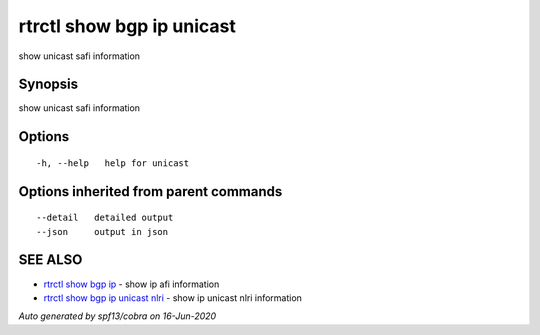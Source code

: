 .. _rtrctl_show_bgp_ip_unicast:

rtrctl show bgp ip unicast
--------------------------

show unicast safi information

Synopsis
~~~~~~~~


show unicast safi information

Options
~~~~~~~

::

  -h, --help   help for unicast

Options inherited from parent commands
~~~~~~~~~~~~~~~~~~~~~~~~~~~~~~~~~~~~~~

::

      --detail   detailed output
      --json     output in json

SEE ALSO
~~~~~~~~

* `rtrctl show bgp ip <rtrctl_show_bgp_ip.rst>`_ 	 - show ip afi information
* `rtrctl show bgp ip unicast nlri <rtrctl_show_bgp_ip_unicast_nlri.rst>`_ 	 - show ip unicast nlri information

*Auto generated by spf13/cobra on 16-Jun-2020*
